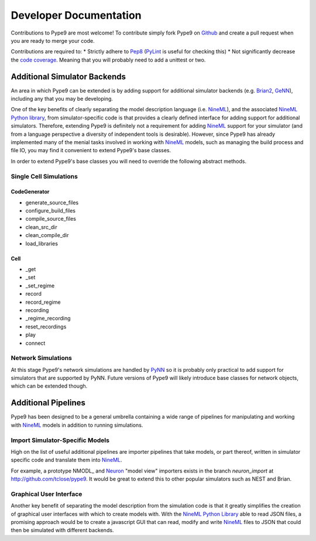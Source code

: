 =======================
Developer Documentation
=======================

Contributions to Pype9 are most welcome! To contribute simply fork
Pype9 on Github_ and create a pull request when you are ready to merge
your code.

Contributions are required to:
* Strictly adhere to Pep8_ (PyLint_ is useful for checking this)
* Not significantly decrease the `code coverage`_. Meaning that you
will probably need to add a unittest or two.


Additional Simulator Backends
-----------------------------

An area in which Pype9 can be extended is by adding support for
additional simulator backends (e.g. Brian2_, GeNN_), including any
that you may be developing.

One of the key benefits of clearly separating the model description
language (i.e. NineML_), and the associated `NineML Python library`_,
from simulator-specific code is that provides a clearly defined
interface for adding support for additional simulators. Therefore,
extending Pype9 is definitely not a requirement for adding NineML_
support for your simulator (and from a language perspective a diversity
of independent tools is desirable).  However, since Pype9 has already
implemented many of the menial tasks involved in working with NineML_
models, such as managing the build process and file IO, you may find it
convenient to extend Pype9's base classes.

In order to extend Pype9's base classes you will need to override the
following abstract methods.

Single Cell Simulations
~~~~~~~~~~~~~~~~~~~~~~~

CodeGenerator
^^^^^^^^^^^^^

* generate_source_files
* configure_build_files
* compile_source_files
* clean_src_dir
* clean_compile_dir
* load_libraries

Cell
^^^^

* _get
* _set
* _set_regime
* record
* record_regime
* recording
* _regime_recording
* reset_recordings
* play
* connect

Network Simulations
~~~~~~~~~~~~~~~~~~~

At this stage Pype9's network simulations are handled by PyNN_ so it
is probably only practical to add support for simulators that are
supported by PyNN. Future versions of Pype9 will likely introduce
base classes for network objects, which can be extended though. 


Additional Pipelines
--------------------

Pype9 has been designed to be a general umbrella containing a wide range
of pipelines for manipulating and working with NineML_ models in
addition to running simulations.

Import Simulator-Specific Models
~~~~~~~~~~~~~~~~~~~~~~~~~~~~~~~~

High on the list of useful additional pipelines are importer pipelines
that take models, or part thereof, written in simulator specific code
and translate them into NineML_.

For example, a prototype NMODL_ and Neuron_ "model view" importers
exists in the branch *neuron_import* at http://github.com/tclose/pype9.
It would be great to extend this to other popular simulators such as
NEST and Brian. 

Graphical User Interface
~~~~~~~~~~~~~~~~~~~~~~~~

Another key benefit of separating the model description from the
simulation code is that it greatly simplifies the creation of graphical
user interfaces with which to create models with. With the
`NineML Python Library`_ able to read JSON files, a promising approach
would be to create a javascript GUI that can read, modify and write
NineML_ files to JSON that could then be simulated with different
backends.


.. _NineML: http://nineml.net
.. _GitHub: https://github.com/NeuralEnsemble/pype9
.. _PyNN: http://neuralensemble.org/PyNN/
.. _GeNN: http://genn-team.github.io/genn/
.. _Brian2: https://brian2.readthedocs.io/en/stable/
.. _NEST: http://nest-simulator.org
.. _Neuron: http://neuron.yale.edu
.. _Pep8: https://www.python.org/dev/peps/pep-0008/
.. _PyLint: https://pypi.python.org/pypi/pylint
.. _`NineML Python library`: http://nineml-python.readthedocs.io/en/latest/
.. _`code coverage`: https://coveralls.io/github/NeuralEnsemble/pype9?branch=master
